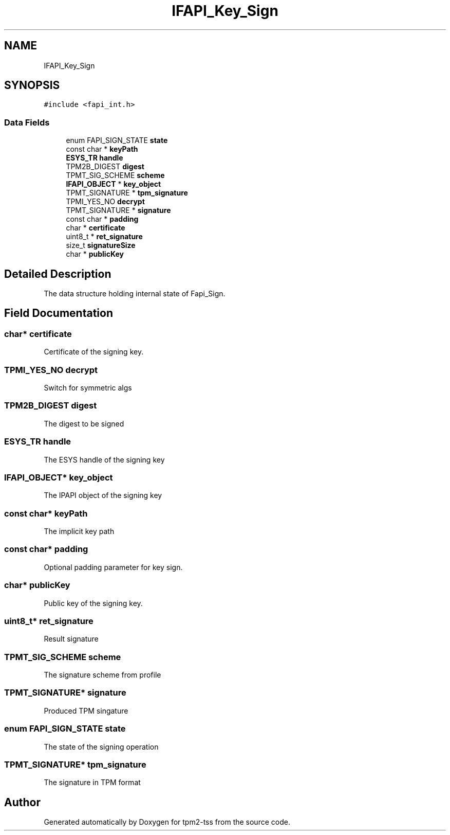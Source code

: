 .TH "IFAPI_Key_Sign" 3 "Mon May 15 2023" "Version 4.0.1-44-g8699ab39" "tpm2-tss" \" -*- nroff -*-
.ad l
.nh
.SH NAME
IFAPI_Key_Sign
.SH SYNOPSIS
.br
.PP
.PP
\fC#include <fapi_int\&.h>\fP
.SS "Data Fields"

.in +1c
.ti -1c
.RI "enum FAPI_SIGN_STATE \fBstate\fP"
.br
.ti -1c
.RI "const char * \fBkeyPath\fP"
.br
.ti -1c
.RI "\fBESYS_TR\fP \fBhandle\fP"
.br
.ti -1c
.RI "TPM2B_DIGEST \fBdigest\fP"
.br
.ti -1c
.RI "TPMT_SIG_SCHEME \fBscheme\fP"
.br
.ti -1c
.RI "\fBIFAPI_OBJECT\fP * \fBkey_object\fP"
.br
.ti -1c
.RI "TPMT_SIGNATURE * \fBtpm_signature\fP"
.br
.ti -1c
.RI "TPMI_YES_NO \fBdecrypt\fP"
.br
.ti -1c
.RI "TPMT_SIGNATURE * \fBsignature\fP"
.br
.ti -1c
.RI "const char * \fBpadding\fP"
.br
.ti -1c
.RI "char * \fBcertificate\fP"
.br
.ti -1c
.RI "uint8_t * \fBret_signature\fP"
.br
.ti -1c
.RI "size_t \fBsignatureSize\fP"
.br
.ti -1c
.RI "char * \fBpublicKey\fP"
.br
.in -1c
.SH "Detailed Description"
.PP 
The data structure holding internal state of Fapi_Sign\&. 
.SH "Field Documentation"
.PP 
.SS "char* certificate"
Certificate of the signing key\&. 
.SS "TPMI_YES_NO decrypt"
Switch for symmetric algs 
.SS "TPM2B_DIGEST digest"
The digest to be signed 
.SS "\fBESYS_TR\fP handle"
The ESYS handle of the signing key 
.SS "\fBIFAPI_OBJECT\fP* key_object"
The IPAPI object of the signing key 
.SS "const char* keyPath"
The implicit key path 
.SS "const char* padding"
Optional padding parameter for key sign\&. 
.SS "char* publicKey"
Public key of the signing key\&. 
.SS "uint8_t* ret_signature"
Result signature 
.SS "TPMT_SIG_SCHEME scheme"
The signature scheme from profile 
.SS "TPMT_SIGNATURE* signature"
Produced TPM singature 
.SS "enum FAPI_SIGN_STATE state"
The state of the signing operation 
.SS "TPMT_SIGNATURE* tpm_signature"
The signature in TPM format 

.SH "Author"
.PP 
Generated automatically by Doxygen for tpm2-tss from the source code\&.
